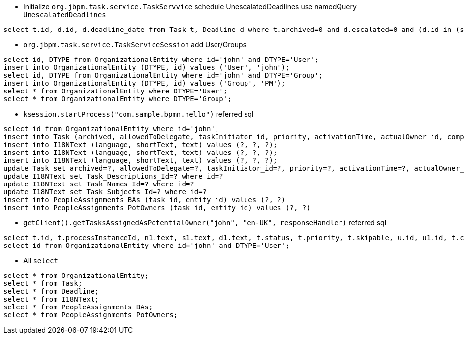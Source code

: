 * Initialize `org.jbpm.task.service.TaskServvice` schedule UnescalatedDeadlines use namedQuery `UnescalatedDeadlines`
----
select t.id, d.id, d.deadline_date from Task t, Deadline d where t.archived=0 and d.escalated=0 and (d.id in (select d1.id from Deadline d1 where t.id=d1.Deadlines_StartDeadLine_Id) or d.id in (select d2.id from Deadline d2 where t.id=d2.Deadlines_EndDeadLine_Id));
----

* `org.jbpm.task.service.TaskServiceSession` add User/Groups
----
select id, DTYPE from OrganizationalEntity where id='john' and DTYPE='User';
insert into OrganizationalEntity (DTYPE, id) values ('User', 'john');
select id, DTYPE from OrganizationalEntity where id='john' and DTYPE='Group';
insert into OrganizationalEntity (DTYPE, id) values ('Group', 'PM');
select * from OrganizationalEntity where DTYPE='User';
select * from OrganizationalEntity where DTYPE='Group';
----

* `ksession.startProcess("com.sample.bpmn.hello")` referred sql
----
select id from OrganizationalEntity where id='john';
insert into Task (archived, allowedToDelegate, taskInitiator_id, priority, activationTime, actualOwner_id, completedOn, createdBy_id, createdOn, documentAccessType, documentContentId, documentType, expirationTime, faultAccessType, faultContentId, faultName, faultType, outputAccessType, outputContentId, outputType, parentId, previousStatus, processId, processInstanceId, processSessionId, skipable, status, workItemId, OPTLOCK) values (?, ?, ?, ?, ?, ?, ?, ?, ?, ?, ?, ?, ?, ?, ?, ?, ?, ?, ?, ?, ?, ?, ?, ?, ?, ?, ?, ?, ?);
insert into I18NText (language, shortText, text) values (?, ?, ?);
insert into I18NText (language, shortText, text) values (?, ?, ?);
insert into I18NText (language, shortText, text) values (?, ?, ?);
update Task set archived=?, allowedToDelegate=?, taskInitiator_id=?, priority=?, activationTime=?, actualOwner_id=?, completedOn=?, createdBy_id=?, createdOn=?, documentAccessType=?, documentContentId=?, documentType=?, expirationTime=?, faultAccessType=?, faultContentId=?, faultName=?, faultType=?, outputAccessType=?, outputContentId=?, outputType=?, parentId=?, previousStatus=?, processId=?, processInstanceId=?, processSessionId=?, skipable=?, status=?, workItemId=?, OPTLOCK=? where id=? and OPTLOCK=?
update I18NText set Task_Descriptions_Id=? where id=?
update I18NText set Task_Names_Id=? where id=?
update I18NText set Task_Subjects_Id=? where id=?
insert into PeopleAssignments_BAs (task_id, entity_id) values (?, ?)
insert into PeopleAssignments_PotOwners (task_id, entity_id) values (?, ?)
----

* `getClient().getTasksAssignedAsPotentialOwner("john", "en-UK", responseHandler)` referred sql
----
select t.id, t.processInstanceId, n1.text, s1.text, d1.text, t.status, t.priority, t.skipable, u.id, u1.id, t.createdOn, t.activationTime, t.expirationTime, t.processId, t.processSessionId from Task t left outer join OrganizationalEntity u1 on t.createdBy_id=u1.id left outer join OrganizationalEntity u on t.actualOwner_id=u.id left outer join I18NText s1 on t.id=s1.Task_Subjects_Id left outer join I18NText d1 on t.id=d1.Task_Descriptions_Id left outer join I18NText n1 on t.id=n1.Task_Names_Id, OrganizationalEntity u2 where t.archived=0 and u2.id='john' and (u2.id in (select p.entity_id from PeopleAssignments_PotOwners p where t.id=p.task_id)) and (n1.language=? or (select count(n2.Task_Names_Id) from I18NText n2 where t.id=n2.Task_Names_Id)=0) and (s1.language='en-UK' or (select count(s3.Task_Subjects_Id) from I18NText s3 where t.id=s3.Task_Subjects_Id)=0) and (d1.language='en-UK' or (select count(d2.Task_Descriptions_Id) from I18NText d2 where t.id=d2.Task_Descriptions_Id)=0) and (t.status in ('Created' , 'Ready' , 'Reserved' , 'InProgress' , 'Suspended')) and (t.expirationTime is null);
select id from OrganizationalEntity where id='john' and DTYPE='User';
----

* All `select`
----
select * from OrganizationalEntity;
select * from Task;
select * from Deadline;
select * from I18NText;
select * from PeopleAssignments_BAs;
select * from PeopleAssignments_PotOwners;
----
